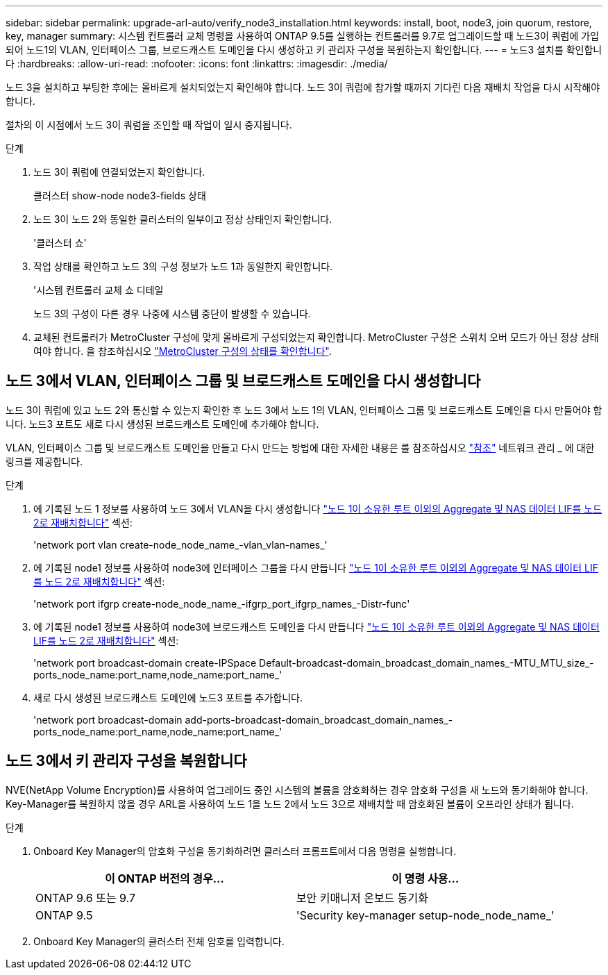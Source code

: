 ---
sidebar: sidebar 
permalink: upgrade-arl-auto/verify_node3_installation.html 
keywords: install, boot, node3, join quorum, restore, key, manager 
summary: 시스템 컨트롤러 교체 명령을 사용하여 ONTAP 9.5를 실행하는 컨트롤러를 9.7로 업그레이드할 때 노드3이 쿼럼에 가입되어 노드1의 VLAN, 인터페이스 그룹, 브로드캐스트 도메인을 다시 생성하고 키 관리자 구성을 복원하는지 확인합니다. 
---
= 노드3 설치를 확인합니다
:hardbreaks:
:allow-uri-read: 
:nofooter: 
:icons: font
:linkattrs: 
:imagesdir: ./media/


[role="lead"]
노드 3을 설치하고 부팅한 후에는 올바르게 설치되었는지 확인해야 합니다. 노드 3이 쿼럼에 참가할 때까지 기다린 다음 재배치 작업을 다시 시작해야 합니다.

절차의 이 시점에서 노드 3이 쿼럼을 조인할 때 작업이 일시 중지됩니다.

.단계
. 노드 3이 쿼럼에 연결되었는지 확인합니다.
+
클러스터 show-node node3-fields 상태

. 노드 3이 노드 2와 동일한 클러스터의 일부이고 정상 상태인지 확인합니다.
+
'클러스터 쇼'

. 작업 상태를 확인하고 노드 3의 구성 정보가 노드 1과 동일한지 확인합니다.
+
'시스템 컨트롤러 교체 쇼 디테일

+
노드 3의 구성이 다른 경우 나중에 시스템 중단이 발생할 수 있습니다.

. 교체된 컨트롤러가 MetroCluster 구성에 맞게 올바르게 구성되었는지 확인합니다. MetroCluster 구성은 스위치 오버 모드가 아닌 정상 상태여야 합니다. 을 참조하십시오 link:verify_health_of_metrocluster_config.html["MetroCluster 구성의 상태를 확인합니다"].




== 노드 3에서 VLAN, 인터페이스 그룹 및 브로드캐스트 도메인을 다시 생성합니다

노드 3이 쿼럼에 있고 노드 2와 통신할 수 있는지 확인한 후 노드 3에서 노드 1의 VLAN, 인터페이스 그룹 및 브로드캐스트 도메인을 다시 만들어야 합니다. 노드3 포트도 새로 다시 생성된 브로드캐스트 도메인에 추가해야 합니다.

VLAN, 인터페이스 그룹 및 브로드캐스트 도메인을 만들고 다시 만드는 방법에 대한 자세한 내용은 를 참조하십시오 link:other_references.html["참조"] 네트워크 관리 _ 에 대한 링크를 제공합니다.

.단계
. 에 기록된 노드 1 정보를 사용하여 노드 3에서 VLAN을 다시 생성합니다 link:relocate_non_root_aggr_and_nas_data_lifs_node1_node2.html["노드 1이 소유한 루트 이외의 Aggregate 및 NAS 데이터 LIF를 노드 2로 재배치합니다"] 섹션:
+
'network port vlan create-node_node_name_-vlan_vlan-names_'

. 에 기록된 node1 정보를 사용하여 node3에 인터페이스 그룹을 다시 만듭니다 link:relocate_non_root_aggr_and_nas_data_lifs_node1_node2.html["노드 1이 소유한 루트 이외의 Aggregate 및 NAS 데이터 LIF를 노드 2로 재배치합니다"] 섹션:
+
'network port ifgrp create-node_node_name_-ifgrp_port_ifgrp_names_-Distr-func'

. 에 기록된 node1 정보를 사용하여 node3에 브로드캐스트 도메인을 다시 만듭니다 link:relocate_non_root_aggr_and_nas_data_lifs_node1_node2.html["노드 1이 소유한 루트 이외의 Aggregate 및 NAS 데이터 LIF를 노드 2로 재배치합니다"] 섹션:
+
'network port broadcast-domain create-IPSpace Default-broadcast-domain_broadcast_domain_names_-MTU_MTU_size_-ports_node_name:port_name,node_name:port_name_'

. 새로 다시 생성된 브로드캐스트 도메인에 노드3 포트를 추가합니다.
+
'network port broadcast-domain add-ports-broadcast-domain_broadcast_domain_names_-ports_node_name:port_name,node_name:port_name_'





== 노드 3에서 키 관리자 구성을 복원합니다

NVE(NetApp Volume Encryption)를 사용하여 업그레이드 중인 시스템의 볼륨을 암호화하는 경우 암호화 구성을 새 노드와 동기화해야 합니다. Key-Manager를 복원하지 않을 경우 ARL을 사용하여 노드 1을 노드 2에서 노드 3으로 재배치할 때 암호화된 볼륨이 오프라인 상태가 됩니다.

.단계
. Onboard Key Manager의 암호화 구성을 동기화하려면 클러스터 프롬프트에서 다음 명령을 실행합니다.
+
|===
| 이 ONTAP 버전의 경우… | 이 명령 사용... 


| ONTAP 9.6 또는 9.7 | 보안 키매니저 온보드 동기화 


| ONTAP 9.5 | 'Security key-manager setup-node_node_name_' 
|===
. Onboard Key Manager의 클러스터 전체 암호를 입력합니다.

